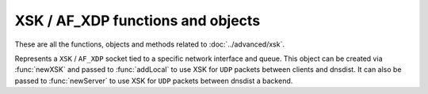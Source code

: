 XSK / AF_XDP functions and objects
==================================

These are all the functions, objects and methods related to :doc:`../advanced/xsk`.

.. function:: newXSK(options)

  .. versionadded:: 1.9.0

  This function creates a new :class:`XskSocket` object, tied to a network interface and queue, to accept ``XSK`` / ``AF_XDP`` packet from the Linux kernel. The returned object can be passed as a parameter to :func:`addLocal` to use XSK for ``UDP`` packets between clients and dnsdist. It can also be passed to ``newServer`` to use XSK for ``UDP`` packets between dnsdist a backend.

  :param table options: A table with key: value pairs with listen options.

  Options:

  * ``ifName``: str - The name of the network interface this object will be tied to.
  * ``NIC_queue_id``: int - The queue of the network interface this object will be tied to.
  * ``frameNums``: int - The number of ``UMEM`` frames to allocate for this socket. More frames mean that a higher number of packets can be processed at the same time. 65535 is a good choice for maximum performance.
  * ``xskMapPath``: str - The path of the BPF map used to communicate with the kernel space XDP program, usually ``/sys/fs/bpf/dnsdist/xskmap``.

.. class:: XskSocket

  .. versionadded:: 1.9.0

  Represents a ``XSK`` / ``AF_XDP`` socket tied to a specific network interface and queue. This object can be created via :func:`newXSK` and passed to :func:`addLocal` to use XSK for ``UDP`` packets between clients and dnsdist. It can also be passed to :func:`newServer` to use XSK for ``UDP`` packets between dnsdist a backend.

  .. method:: XskSocket:getMetrics() -> str

    Returns a string containing ``XSK`` / ``AF_XDP`` metrics for this object, as reported by the Linux kernel.
